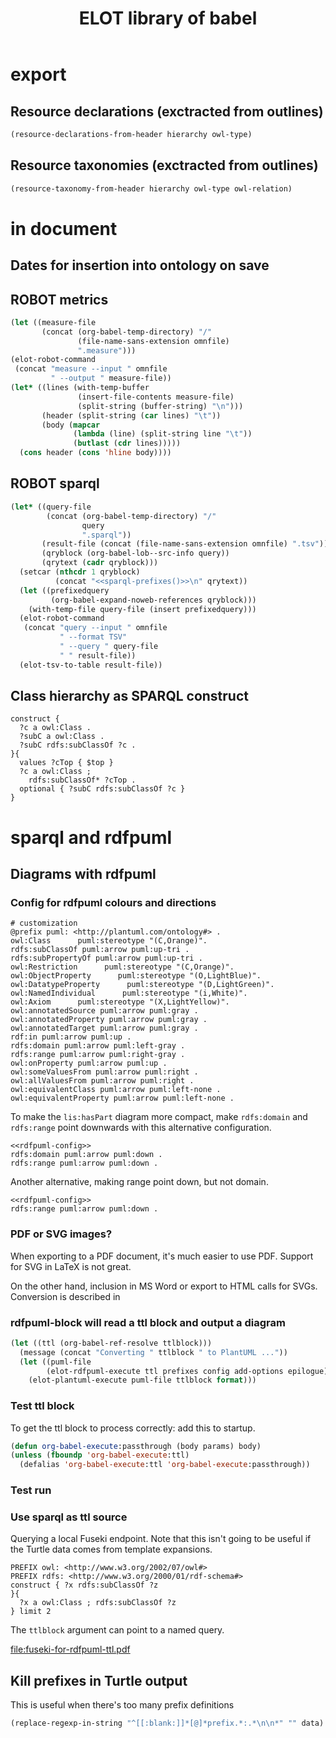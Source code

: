 #+title: ELOT library of babel

* export
** Resource declarations (exctracted from outlines)
#+name: resource-declarations
#+BEGIN_SRC emacs-lisp :var hierarchy="ELOT-class-hierarchy" :var owl-type="Class" :wrap "SRC omn" 
		(resource-declarations-from-header hierarchy owl-type)
#+END_SRC
** Resource taxonomies (exctracted from outlines)
#+name: resource-taxonomy
#+BEGIN_SRC emacs-lisp :var hierarchy="ELOT-class-hierarchy" :var owl-type="Class" :var owl-relation="SubClassOf" :wrap "SRC omn" 
(resource-taxonomy-from-header hierarchy owl-type owl-relation)
#+END_SRC

* in document
** Dates for insertion into ontology on save
#+name: current-date
#+begin_src emacs-lisp :exports none
(format-time-string "%Y-%m-%d")
#+end_src

#+name: current-datetime
#+begin_src emacs-lisp :exports none
  (format-time-string "%Y-%m-%dT%H:%M:%SZ" nil t)
#+end_src
** ROBOT metrics
#+name: robot-metrics
#+begin_src emacs-lisp :var omnfile="pizza.omn" 
  (let ((measure-file
         (concat (org-babel-temp-directory) "/"
                 (file-name-sans-extension omnfile)
                 ".measure")))
  (elot-robot-command 
   (concat "measure --input " omnfile
           " --output " measure-file))
  (let* ((lines (with-temp-buffer
                 (insert-file-contents measure-file)
                 (split-string (buffer-string) "\n")))
         (header (split-string (car lines) "\t"))
         (body (mapcar
                (lambda (line) (split-string line "\t"))
                (butlast (cdr lines)))))
    (cons header (cons 'hline body))))
#+end_src
** ROBOT sparql
#+name: robot-sparql-select
#+begin_src emacs-lisp :var omnfile="pizza.omn" query="myquery"
  (let* ((query-file
          (concat (org-babel-temp-directory) "/"
                  query
                  ".sparql"))
         (result-file (concat (file-name-sans-extension omnfile) ".tsv"))
         (qryblock (org-babel-lob--src-info query))
         (qrytext (cadr qryblock)))
    (setcar (nthcdr 1 qryblock)
            (concat "<<sparql-prefixes()>>\n" qrytext))
    (let ((prefixedquery
           (org-babel-expand-noweb-references qryblock)))
      (with-temp-file query-file (insert prefixedquery)))
    (elot-robot-command
     (concat "query --input " omnfile
             " --format TSV"
             " --query " query-file
             " " result-file))
    (elot-tsv-to-table result-file))
#+end_src

** Class hierarchy as SPARQL construct
#+name: ttl-Class-hierarchy
#+header: :var top="owl:Thing" :noweb yes :format ttl
#+begin_src sparql :url "pizza.omn" :wrap "src ttl" :cache yes :eval never-export
  construct {
    ?c a owl:Class .
    ?subC a owl:Class .
    ?subC rdfs:subClassOf ?c .
  }{
    values ?cTop { $top }
    ?c a owl:Class ;
      rdfs:subClassOf* ?cTop .
    optional { ?subC rdfs:subClassOf ?c }
  }
#+end_src
* sparql and rdfpuml
** Diagrams with rdfpuml
*** Config for rdfpuml colours and directions
#+name: rdfpuml-config
#+begin_src ttl
# customization
@prefix puml: <http://plantuml.com/ontology#> .
owl:Class      puml:stereotype "(C,Orange)".
rdfs:subClassOf puml:arrow puml:up-tri .
rdfs:subPropertyOf puml:arrow puml:up-tri .
owl:Restriction      puml:stereotype "(C,Orange)".
owl:ObjectProperty      puml:stereotype "(O,LightBlue)".
owl:DatatypeProperty      puml:stereotype "(D,LightGreen)".
owl:NamedIndividual      puml:stereotype "(i,White)".
owl:Axiom      puml:stereotype "(X,LightYellow)".
owl:annotatedSource puml:arrow puml:gray .
owl:annotatedProperty puml:arrow puml:gray .
owl:annotatedTarget puml:arrow puml:gray .
rdf:in puml:arrow puml:up .
rdfs:domain puml:arrow puml:left-gray .
rdfs:range puml:arrow puml:right-gray .
owl:onProperty puml:arrow puml:up .
owl:someValuesFrom puml:arrow puml:right .
owl:allValuesFrom puml:arrow puml:right .
owl:equivalentClass puml:arrow puml:left-none .
owl:equivalentProperty puml:arrow puml:left-none .
#+end_src

To make the =lis:hasPart= diagram more compact, make =rdfs:domain= and
=rdfs:range= point downwards with this alternative configuration.
#+name: rdfpuml-config-rangedomaindown
#+begin_src ttl :noweb yes
<<rdfpuml-config>>
rdfs:domain puml:arrow puml:down .
rdfs:range puml:arrow puml:down .
#+end_src

Another alternative, making range point down, but not domain.
#+name: rdfpuml-config-rangedown
#+begin_src ttl :noweb yes
<<rdfpuml-config>>
rdfs:range puml:arrow puml:down .
#+end_src
*** PDF or SVG images?
When exporting to a PDF document, it's much easier to use PDF. Support
for SVG in LaTeX is not great.

On the other hand, inclusion in MS Word or export to HTML calls for
SVGs. Conversion is described in 
*** rdfpuml-block will read a ttl block and output a diagram
#+name: rdfpuml-block
#+header: :var ttlblock="example-ttl"
#+header: :var prefixes=ttl-prefixes
#+header: :var config=rdfpuml-config
#+header: :var add-options="left to right direction"
#+header: :var epilogue='()
#+header: :var format="svg"
#+begin_src emacs-lisp :results file
  (let ((ttl (org-babel-ref-resolve ttlblock)))
    (message (concat "Converting " ttlblock " to PlantUML ..."))
    (let ((puml-file 
          (elot-rdfpuml-execute ttl prefixes config add-options epilogue)))
      (elot-plantuml-execute puml-file ttlblock format)))
#+end_src


#+RESULTS[fd2e7835ef9c2388a22067ffadf7e94d13a5052f]: rdfpuml-block
[[file:./images/example-ttl.png]]

*** Test ttl block
#+name: example-ttl
#+BEGIN_SRC ttl :exports none
@prefix rdf:   <http://www.w3.org/1999/02/22-rdf-syntax-ns#> .
@prefix skos:  <http://www.w3.org/2004/02/skos/core#> .
@prefix rdfs:  <http://www.w3.org/2000/01/rdf-schema#> .
@prefix ex:    <http://example.org/> .

ex:House  a         ex:Classifier ;
        rdfs:label  "House" .

ex:ArchitecturalTerms
        skos:member  ex:House .

#+END_SRC
To get the ttl block to process correctly: add this to startup.
#+begin_src emacs-lisp
(defun org-babel-execute:passthrough (body params) body)
(unless (fboundp 'org-babel-execute:ttl)                
  (defalias 'org-babel-execute:ttl 'org-babel-execute:passthrough))
#+end_src
*** Test run
#+call: rdfpuml-block(ttlblock="example-ttl", config="rdfpuml-config", format="png") :dir ~ :cache yes

#+RESULTS[5c2001466d943d4188759afde0d6f6e5a23fd62e]:
[[file:example-ttl.png]]

*** Use sparql as ttl source
Querying a local Fuseki endpoint. Note that this isn't going to be
useful if the Turtle data comes from template expansions.
#+name: fuseki-for-rdfpuml-ttl
#+begin_src sparql :url http://localhost:3030/ELOT/sparql :wrap "src ttl" :results output code :cache yes
  PREFIX owl: <http://www.w3.org/2002/07/owl#>
  PREFIX rdfs: <http://www.w3.org/2000/01/rdf-schema#>
  construct { ?x rdfs:subClassOf ?z
  }{
    ?x a owl:Class ; rdfs:subClassOf ?z
  } limit 2
#+end_src

#+RESULTS:
#+begin_src ttl
@prefix :         <http://example.org/elot-template#> .
@prefix dc:       <http://purl.org/dc/elements/1.1/> .
@prefix dcmitype: <http://purl.org/dc/dcmitype/> .
@prefix dcterms:  <http://purl.org/dc/terms/> .
@prefix dol:      <http://www.loa-cnr.it/ontologies/DOLCE-Lite.owl#> .
@prefix foaf:     <http://xmlns.com/foaf/0.1/> .
@prefix iof-av:   <https://spec.industrialontologies.org/ontology/core/meta/AnnotationVocabulary/> .
@prefix lis:      <http://rds.posccaesar.org/ontology/lis14/rdl/> .
@prefix obo:      <http://purl.obolibrary.org/obo/> .
@prefix om:       <http://www.ontology-of-units-of-measure.org/resource/om-2/> .
@prefix owl:      <http://www.w3.org/2002/07/owl#> .
@prefix pav:      <http://purl.org/pav/> .
@prefix prov:     <http://www.w3.org/ns/prov#> .
@prefix rdf:      <http://www.w3.org/1999/02/22-rdf-syntax-ns#> .
@prefix rdfs:     <http://www.w3.org/2000/01/rdf-schema#> .
@prefix skos:     <http://www.w3.org/2004/02/skos/core#> .
@prefix ssn:      <http://www.w3.org/ns/ssn/> .
@prefix time:     <http://www.w3.org/2006/time#> .
@prefix xml:      <http://www.w3.org/XML/1998/namespace> .
@prefix xsd:      <http://www.w3.org/2001/XMLSchema#> .

lis:MaterialCompositionQuality
        rdfs:subClassOf  lis:Quality .

lis:Organism  rdfs:subClassOf  lis:PhysicalObject .
#+end_src

The =ttlblock= argument can point to a named query.
#+call: rdfpuml-block(ttlblock="fuseki-for-rdfpuml-ttl", config="rdfpuml-config", format="pdf") :dir ~ :cache yes

#+ATTR_LATEX: :width 8cm
#+RESULTS[fa175dd1ac5b97a422a799a4e749956f0e116096]:
[[file:fuseki-for-rdfpuml-ttl.pdf]]

** Kill prefixes in Turtle output
This is useful when there's too many prefix definitions
#+name: kill-prefixes
#+begin_src emacs-lisp :var data=""
  (replace-regexp-in-string "^[[:blank:]]*[@]*prefix.*:.*\n\n*" "" data)
#+end_src


